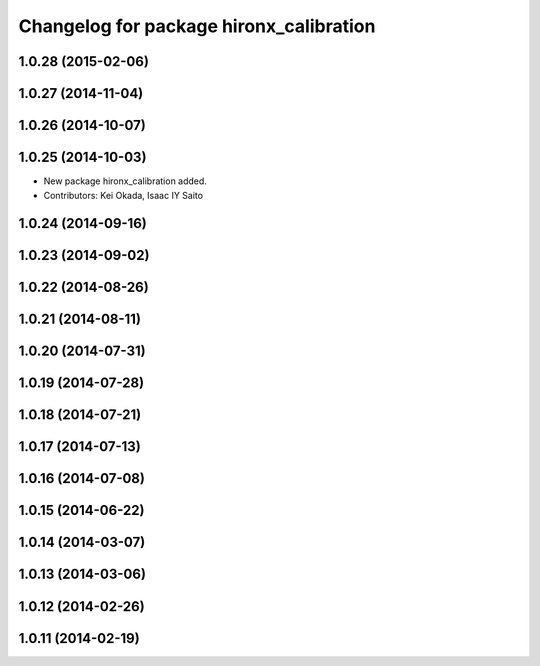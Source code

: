 ^^^^^^^^^^^^^^^^^^^^^^^^^^^^^^^^^^^^^^^^
Changelog for package hironx_calibration
^^^^^^^^^^^^^^^^^^^^^^^^^^^^^^^^^^^^^^^^

1.0.28 (2015-02-06)
-------------------

1.0.27 (2014-11-04)
-------------------

1.0.26 (2014-10-07)
-------------------

1.0.25 (2014-10-03)
-------------------
* New package hironx_calibration added.
* Contributors: Kei Okada, Isaac IY Saito

1.0.24 (2014-09-16)
-------------------

1.0.23 (2014-09-02)
-------------------

1.0.22 (2014-08-26)
-------------------

1.0.21 (2014-08-11)
-------------------

1.0.20 (2014-07-31)
-------------------

1.0.19 (2014-07-28)
-------------------

1.0.18 (2014-07-21)
-------------------

1.0.17 (2014-07-13)
-------------------

1.0.16 (2014-07-08)
-------------------

1.0.15 (2014-06-22)
-------------------

1.0.14 (2014-03-07)
-------------------

1.0.13 (2014-03-06)
-------------------

1.0.12 (2014-02-26)
-------------------

1.0.11 (2014-02-19)
-------------------
